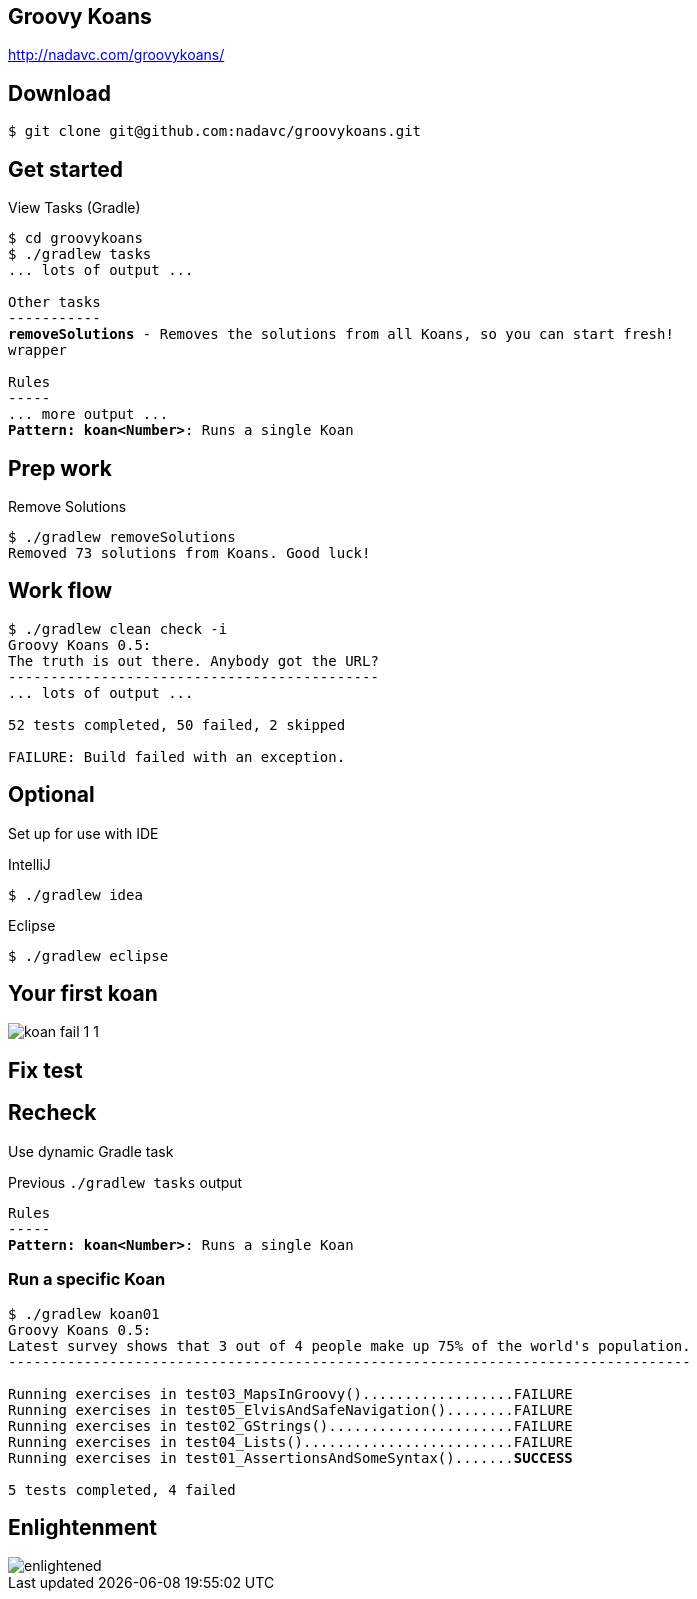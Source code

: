 == Groovy Koans

http://nadavc.com/groovykoans/

== Download

[source,bash]
----
$ git clone git@github.com:nadavc/groovykoans.git
----

== Get started

.View Tasks (Gradle)
[source,bash,subs="verbatim,quotes"]
----
$ cd groovykoans
$ ./gradlew tasks
... lots of output ...

Other tasks
-----------
*removeSolutions* - Removes the solutions from all Koans, so you can start fresh!
wrapper

Rules
-----
... more output ...
*Pattern: koan<Number>*: Runs a single Koan
----

== Prep work

.Remove Solutions
[source,bash]
----
$ ./gradlew removeSolutions
Removed 73 solutions from Koans. Good luck!
----

== Work flow

----
$ ./gradlew clean check -i
Groovy Koans 0.5:
The truth is out there. Anybody got the URL?
--------------------------------------------
... lots of output ...

52 tests completed, 50 failed, 2 skipped

FAILURE: Build failed with an exception.
----

== Optional

Set up for use with IDE

.IntelliJ
[source, bash]
----
$ ./gradlew idea
----

.Eclipse
[source, bash]
----
$ ./gradlew eclipse
----

== Your first koan

image::koan-fail-1-1.PNG[]

== Fix test

== Recheck

Use dynamic Gradle task

.Previous `./gradlew tasks` output
[source,bash,subs="verbatim,quotes"]
----
Rules
-----
*Pattern: koan<Number>*: Runs a single Koan
----

=== Run a specific Koan

[source,bash,subs="verbatim,quotes"]
----
$ ./gradlew koan01
Groovy Koans 0.5:
Latest survey shows that 3 out of 4 people make up 75% of the world's population.
---------------------------------------------------------------------------------

Running exercises in test03_MapsInGroovy()..................FAILURE
Running exercises in test05_ElvisAndSafeNavigation()........FAILURE
Running exercises in test02_GStrings()......................FAILURE
Running exercises in test04_Lists().........................FAILURE
Running exercises in test01_AssertionsAndSomeSyntax().......*SUCCESS*

5 tests completed, 4 failed
----

== Enlightenment

image::enlightened.jpg[]
